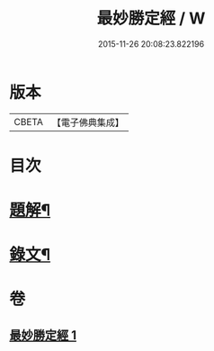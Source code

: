 #+TITLE: 最妙勝定經 / W
#+DATE: 2015-11-26 20:08:23.822196
* 版本
 |     CBETA|【電子佛典集成】|

* 目次
* [[file:KR6v0011_001.txt::001-0338a3][題解¶]]
* [[file:KR6v0011_001.txt::0339a2][錄文¶]]
* 卷
** [[file:KR6v0011_001.txt][最妙勝定經 1]]
